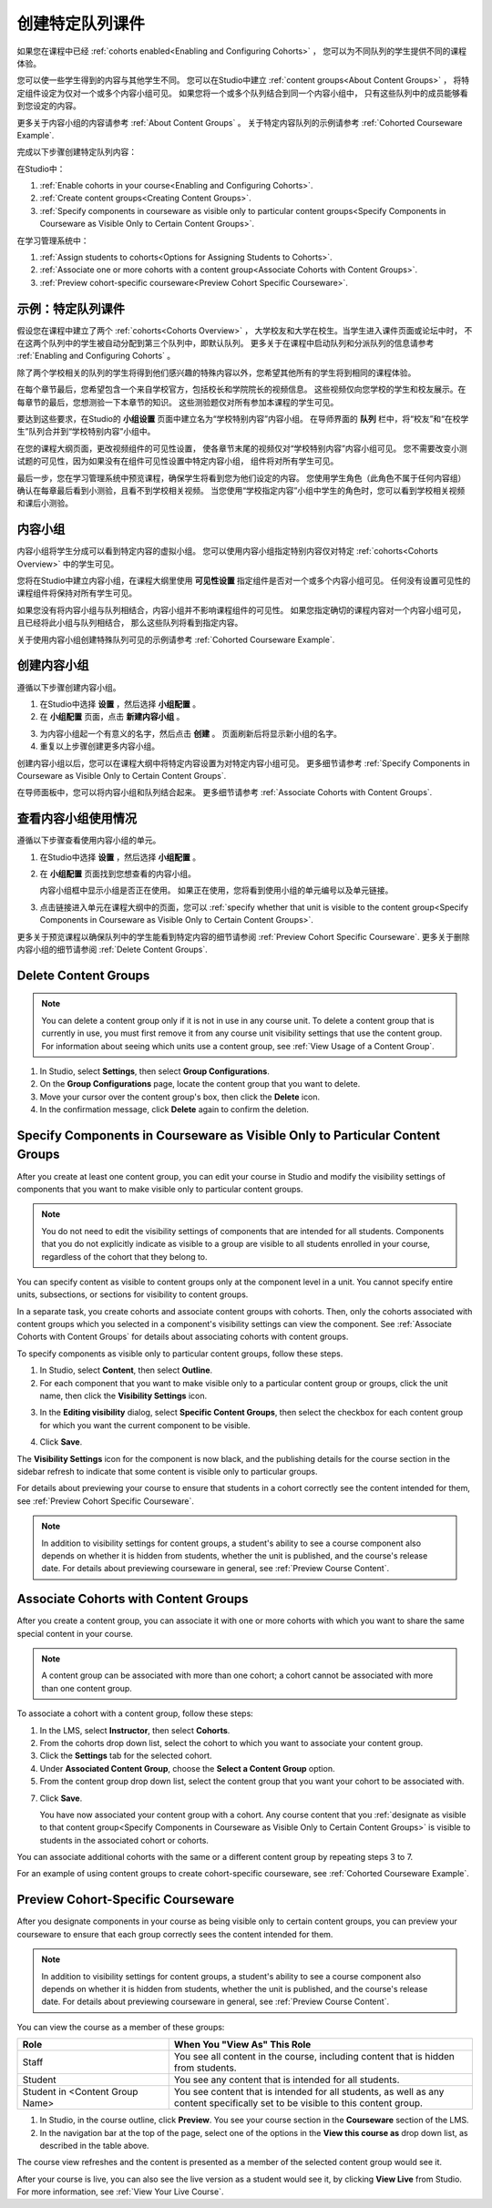 .. _Cohorted Courseware Overview:


###################################
创建特定队列课件
###################################

如果您在课程中已经 :ref:`cohorts enabled<Enabling and Configuring Cohorts>` ，
您可以为不同队列的学生提供不同的课程体验。

您可以使一些学生得到的内容与其他学生不同。
您可以在Studio中建立 :ref:`content groups<About Content Groups>` ，
将特定组件设定为仅对一个或多个内容小组可见。
如果您将一个或多个队列结合到同一个内容小组中，
只有这些队列中的成员能够看到您设定的内容。

更多关于内容小组的内容请参考 :ref:`About Content Groups` 。 
关于特定内容队列的示例请参考 :ref:`Cohorted Courseware
Example`.


完成以下步骤创建特定队列内容：

在Studio中：

#. :ref:`Enable cohorts in your course<Enabling and Configuring Cohorts>`.
#. :ref:`Create content groups<Creating Content Groups>`. 
#. :ref:`Specify components in courseware as visible only to particular content
   groups<Specify Components in Courseware as Visible Only to Certain Content
   Groups>`.
     
在学习管理系统中： 

#. :ref:`Assign students to cohorts<Options for Assigning Students to Cohorts>`.  
#. :ref:`Associate one or more cohorts with a content group<Associate Cohorts
   with Content Groups>`.
#. :ref:`Preview cohort-specific courseware<Preview Cohort Specific Courseware>`.


.. _Cohorted Courseware Example:

***********************************
示例：特定队列课件
***********************************

假设您在课程中建立了两个 :ref:`cohorts<Cohorts Overview>` ，
大学校友和大学在校生。当学生进入课件页面或论坛中时，
不在这两个队列中的学生被自动分配到第三个队列中，即默认队列。
更多关于在课程中启动队列和分派队列的信息请参考 :ref:`Enabling and Configuring Cohorts` 。

除了两个学校相关的队列的学生将得到他们感兴趣的特殊内容以外，您希望其他所有的学生将到相同的课程体验。

在每个章节最后，您希望包含一个来自学校官方，包括校长和学院院长的视频信息。
这些视频仅向您学校的学生和校友展示。在每章节的最后，您想测验一下本章节的知识。
这些测验题仅对所有参加本课程的学生可见。

要达到这些要求，在Studio的 **小组设置** 页面中建立名为“学校特别内容”内容小组。
在导师界面的 **队列** 栏中，将“校友”和“在校学生”队列合并到“学校特别内容”小组中。

在您的课程大纲页面，更改视频组件的可见性设置，
使各章节末尾的视频仅对“学校特别内容”内容小组可见。
您不需要改变小测试题的可见性，因为如果没有在组件可见性设置中特定内容小组，
组件将对所有学生可见。

最后一步，您在学习管理系统中预览课程，确保学生将看到您为他们设定的内容。
您使用学生角色（此角色不属于任何内容组）确认在每章最后看到小测验，且看不到学校相关视频。
当您使用“学校指定内容”小组中学生的角色时，您可以看到学校相关视频和课后小测验。

.. _About Content Groups:

**************
内容小组
**************

内容小组将学生分成可以看到特定内容的虚拟小组。
您可以使用内容小组指定特别内容仅对特定 :ref:`cohorts<Cohorts Overview>` 中的学生可见。

您将在Studio中建立内容小组，在课程大纲里使用 **可见性设置** 指定组件是否对一个或多个内容小组可见。
任何没有设置可见性的课程组件将保持对所有学生可见。

如果您没有将内容小组与队列相结合，内容小组并不影响课程组件的可见性。
如果您指定确切的课程内容对一个内容小组可见，且已经将此小组与队列相结合，
那么这些队列将看到指定内容。

关于使用内容小组创建特殊队列可见的示例请参考
:ref:`Cohorted Courseware Example`.


.. _Creating Content Groups:

*********************
创建内容小组
*********************

遵循以下步骤创建内容小组。

#. 在Studio中选择 **设置** ，然后选择 **小组配置** 。 
 
#. 在 **小组配置** 页面，点击 **新建内容小组** 。
   
.. image:: ../../../shared/building_and_running_chapters/Images/Cohorts_AddContentGroup.png
 :width: 600
 :alt: Button on Group Configurations page for adding first content group

3. 为内容小组起一个有意义的名字，然后点击 **创建** 。
   页面刷新后将显示新小组的名字。
#. 重复以上步骤创建更多内容小组。

创建内容小组以后，您可以在课程大纲中将特定内容设置为对特定内容小组可见。
更多细节请参考 :ref:`Specify Components in Courseware as Visible Only to Certain Content
Groups`.

在导师面板中，您可以将内容小组和队列结合起来。
更多细节请参考 :ref:`Associate Cohorts with Content Groups`.


.. _View Usage of a Content Group:

*************************************
查看内容小组使用情况
*************************************

遵循以下步骤查看使用内容小组的单元。

#. 在Studio中选择 **设置** ，然后选择 **小组配置** 。
 
#. 在 **小组配置** 页面找到您想查看的内容小组。 
   
   内容小组框中显示小组是否正在使用。
   如果正在使用，您将看到使用小组的单元编号以及单元链接。

#. 点击链接进入单元在课程大纲中的页面，您可以
   :ref:`specify whether that unit is visible to the content group<Specify
   Components in Courseware as Visible Only to Certain Content Groups>`.

更多关于预览课程以确保队列中的学生能看到特定内容的细节请参阅 :ref:`Preview Cohort Specific
Courseware`. 
更多关于删除内容小组的细节请参阅 :ref:`Delete Content
Groups`.


.. _Delete Content Groups:

*********************
Delete Content Groups
*********************

.. note:: You can delete a content group only if it is not in use in any course
   unit. To delete a content group that is currently in use, you must first
   remove it from any course unit visibility settings that use the content
   group. For information about seeing which units use a content group, see
   :ref:`View Usage of a Content Group`.

#. In Studio, select **Settings**, then select **Group Configurations**.
 
#. On the **Group Configurations** page, locate the content group that you want
   to delete.  
   
#. Move your cursor over the content group's box, then click the **Delete**
   icon.

#. In the confirmation message, click **Delete** again to confirm the deletion.
      

.. _Specify Components in Courseware as Visible Only to Certain Content Groups:

*****************************************************************************
Specify Components in Courseware as Visible Only to Particular Content Groups
*****************************************************************************

After you create at least one content group, you can edit your course in Studio
and modify the visibility settings of components that you want to make visible
only to particular content groups.

.. note:: You do not need to edit the visibility settings of components that are
   intended for all students. Components that you do not explicitly indicate as
   visible to a group are visible to all students enrolled in your course,
   regardless of the cohort that they belong to.

You can specify content as visible to content groups only at the component level
in a unit. You cannot specify entire units, subsections, or sections for
visibility to content groups.

In a separate task, you create cohorts and associate content groups with
cohorts. Then, only the cohorts associated with content groups which you
selected in a component's visibility settings can view the component. See
:ref:`Associate Cohorts with Content Groups` for details about associating
cohorts with content groups.

To specify components as visible only to particular content groups, follow these
steps.

#. In Studio, select **Content**, then select **Outline**. 
   
#. For each component that you want to make visible only to a particular
   content group or groups, click the unit name, then click the **Visibility
   Settings** icon.

.. image:: ../../../shared/building_and_running_chapters/Images/Cohorts_VisibilitySettingInUnit.png
  :alt: Screen capture of unit in course outline with visibility setting icon highlighted 

3. In the **Editing visibility** dialog, select **Specific Content Groups**,
   then select the checkbox for each content group for which you want the current
   component to be visible.

.. image:: ../../../shared/building_and_running_chapters/Images/Cohorts_EditVisibility.png
  :width: 400
  :alt: Screen capture of unit in course outline with visibility setting icon highlighted 

4. Click **Save**.

The **Visibility Settings** icon for the component is now black, and the
publishing details for the course section in the sidebar refresh to indicate
that some content is visible only to particular groups.

.. image:: ../../../shared/building_and_running_chapters/Images/Cohorts_VisibilitySomeGroup.png
   :alt: Visibility icon is black when visibility for a component is restricted

.. image:: ../../../shared/building_and_running_chapters/Images/Cohorts_OnlyVisibleToParticularGroups.png   
   :alt: Course outline sidebar shows visibility icon and note indicating that some content in the unit is visible only to particular group.

For details about previewing your course to ensure that students in a cohort
correctly see the content intended for them, see :ref:`Preview Cohort Specific
Courseware`.

.. note:: In addition to visibility settings for content groups, a student's
   ability to see a course component also depends on whether it is hidden from
   students, whether the unit is published, and the course's release date. For
   details about previewing courseware in general, see :ref:`Preview Course
   Content`.

.. _Associate Cohorts with Content Groups:

*************************************
Associate Cohorts with Content Groups
*************************************

After you create a content group, you can associate it with one or more cohorts
with which you want to share the same special content in your course.

.. note:: A content group can be associated with more than one cohort; a cohort
   cannot be associated with more than one content group.

To associate a cohort with a content group, follow these steps:

#. In the LMS, select **Instructor**, then select **Cohorts**. 
   
#. From the cohorts drop down list, select the cohort to which you want to
   associate your content group.
   
#. Click the **Settings** tab for the selected cohort.

#. Under **Associated Content Group**, choose the **Select a Content Group** option.

#. From the content group drop down list, select the content group that you want
   your cohort to be associated with.

.. image:: ../../../shared/building_and_running_chapters/Images/Cohorts_AssociateWithContentGroup.png
   :alt: Select a content group to associate with the cohort

7. Click **Save**.
   
   You have now associated your content group with a cohort. Any course content
   that you :ref:`designate as visible to that content group<Specify Components
   in Courseware as Visible Only to Certain Content Groups>` is visible to
   students in the associated cohort or cohorts.

You can associate additional cohorts with the same or a different content group
by repeating steps 3 to 7.

For an example of using content groups to create cohort-specific courseware, see
:ref:`Cohorted Courseware Example`.


.. _Preview Cohort Specific Courseware:

*************************************
Preview Cohort-Specific Courseware
*************************************

After you designate components in your course as being visible only to certain
content groups, you can preview your courseware to ensure that each group
correctly sees the content intended for them.

.. note:: In addition to visibility settings for content groups, a student's
   ability to see a course component also depends on whether it is hidden from
   students, whether the unit is published, and the course's release date. For
   details about previewing courseware in general, see :ref:`Preview Course
   Content`.

You can view the course as a member of these groups:


.. list-table::
    :widths: 15 30
    :header-rows: 1

    * - Role
      - When You "View As" This Role
    * - Staff
      - You see all content in the course, including content
        that is hidden from students.
    * - Student
      - You see any content that is intended for all
        students.
    * - Student in <Content Group Name>            
      - You see content that is intended for all students, as well
        as any content specifically set to be visible to this content group.

#. In Studio, in the course outline, click **Preview**. You see your
   course section in the **Courseware** section of the LMS.

#. In the navigation bar at the top of the page, select one of the options in
   the **View this course as** drop down list, as described in the table above.

.. image:: ../../../shared/building_and_running_chapters/Images/Cohorts_ViewCourseAs.png
   :alt: Visibility icon is black when visibility for a component is restricted


The course view refreshes and the content is presented as a member of the
selected content group would see it.

After your course is live, you can also see the live version as a student would
see it, by clicking **View Live** from Studio. For more information, see
:ref:`View Your Live Course`.



